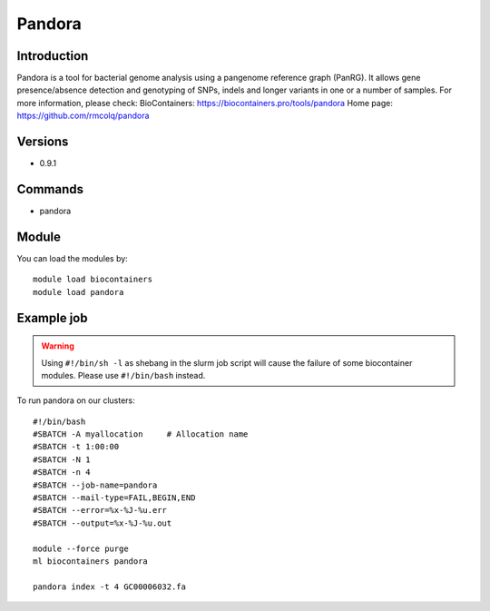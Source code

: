 .. _backbone-label:

Pandora
==============================

Introduction
~~~~~~~~
Pandora is a tool for bacterial genome analysis using a pangenome reference graph (PanRG). It allows gene presence/absence detection and genotyping of SNPs, indels and longer variants in one or a number of samples.
For more information, please check:
BioContainers: https://biocontainers.pro/tools/pandora 
Home page: https://github.com/rmcolq/pandora

Versions
~~~~~~~~
- 0.9.1

Commands
~~~~~~~
- pandora

Module
~~~~~~~~
You can load the modules by::

    module load biocontainers
    module load pandora

Example job
~~~~~
.. warning::
    Using ``#!/bin/sh -l`` as shebang in the slurm job script will cause the failure of some biocontainer modules. Please use ``#!/bin/bash`` instead.

To run pandora on our clusters::

    #!/bin/bash
    #SBATCH -A myallocation     # Allocation name
    #SBATCH -t 1:00:00
    #SBATCH -N 1
    #SBATCH -n 4
    #SBATCH --job-name=pandora
    #SBATCH --mail-type=FAIL,BEGIN,END
    #SBATCH --error=%x-%J-%u.err
    #SBATCH --output=%x-%J-%u.out

    module --force purge
    ml biocontainers pandora

    pandora index -t 4 GC00006032.fa
